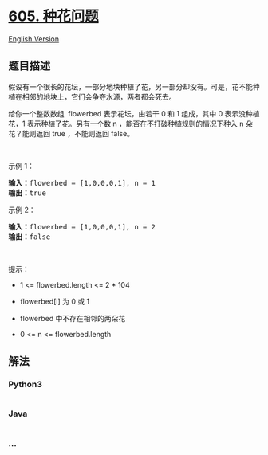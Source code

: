 * [[https://leetcode-cn.com/problems/can-place-flowers][605. 种花问题]]
  :PROPERTIES:
  :CUSTOM_ID: 种花问题
  :END:
[[./solution/0600-0699/0605.Can Place Flowers/README_EN.org][English
Version]]

** 题目描述
   :PROPERTIES:
   :CUSTOM_ID: 题目描述
   :END:

#+begin_html
  <!-- 这里写题目描述 -->
#+end_html

#+begin_html
  <p>
#+end_html

假设有一个很长的花坛，一部分地块种植了花，另一部分却没有。可是，花不能种植在相邻的地块上，它们会争夺水源，两者都会死去。

#+begin_html
  </p>
#+end_html

#+begin_html
  <p>
#+end_html

给你一个整数数组  flowerbed 表示花坛，由若干 0 和 1 组成，其中 0
表示没种植花，1 表示种植了花。另有一个数 n
，能否在不打破种植规则的情况下种入 n 朵花？能则返回 true ，不能则返回
false。

#+begin_html
  </p>
#+end_html

#+begin_html
  <p>
#+end_html

 

#+begin_html
  </p>
#+end_html

#+begin_html
  <p>
#+end_html

示例 1：

#+begin_html
  </p>
#+end_html

#+begin_html
  <pre>
  <strong>输入：</strong>flowerbed = [1,0,0,0,1], n = 1
  <strong>输出：</strong>true
  </pre>
#+end_html

#+begin_html
  <p>
#+end_html

示例 2：

#+begin_html
  </p>
#+end_html

#+begin_html
  <pre>
  <strong>输入：</strong>flowerbed = [1,0,0,0,1], n = 2
  <strong>输出：</strong>false
  </pre>
#+end_html

#+begin_html
  <p>
#+end_html

 

#+begin_html
  </p>
#+end_html

#+begin_html
  <p>
#+end_html

提示：

#+begin_html
  </p>
#+end_html

#+begin_html
  <ul>
#+end_html

#+begin_html
  <li>
#+end_html

1 <= flowerbed.length <= 2 * 104

#+begin_html
  </li>
#+end_html

#+begin_html
  <li>
#+end_html

flowerbed[i] 为 0 或 1

#+begin_html
  </li>
#+end_html

#+begin_html
  <li>
#+end_html

flowerbed 中不存在相邻的两朵花

#+begin_html
  </li>
#+end_html

#+begin_html
  <li>
#+end_html

0 <= n <= flowerbed.length

#+begin_html
  </li>
#+end_html

#+begin_html
  </ul>
#+end_html

** 解法
   :PROPERTIES:
   :CUSTOM_ID: 解法
   :END:

#+begin_html
  <!-- 这里可写通用的实现逻辑 -->
#+end_html

#+begin_html
  <!-- tabs:start -->
#+end_html

*** *Python3*
    :PROPERTIES:
    :CUSTOM_ID: python3
    :END:

#+begin_html
  <!-- 这里可写当前语言的特殊实现逻辑 -->
#+end_html

#+begin_src python
#+end_src

*** *Java*
    :PROPERTIES:
    :CUSTOM_ID: java
    :END:

#+begin_html
  <!-- 这里可写当前语言的特殊实现逻辑 -->
#+end_html

#+begin_src java
#+end_src

*** *...*
    :PROPERTIES:
    :CUSTOM_ID: section
    :END:
#+begin_example
#+end_example

#+begin_html
  <!-- tabs:end -->
#+end_html
